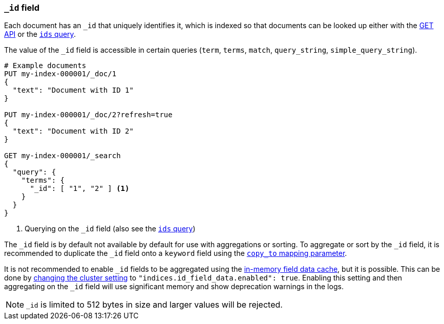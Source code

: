 [[mapping-id-field]]
=== `_id` field

Each document has an `_id` that uniquely identifies it, which is indexed
so that documents can be looked up either with the <<docs-get,GET API>> or the
<<query-dsl-ids-query,`ids` query>>.

The value of the `_id` field is accessible in certain queries (`term`,
`terms`, `match`, `query_string`, `simple_query_string`).

[source,console]
--------------------------
# Example documents
PUT my-index-000001/_doc/1
{
  "text": "Document with ID 1"
}

PUT my-index-000001/_doc/2?refresh=true
{
  "text": "Document with ID 2"
}

GET my-index-000001/_search
{
  "query": {
    "terms": {
      "_id": [ "1", "2" ] <1>
    }
  }
}
--------------------------

<1> Querying on the `_id` field (also see the <<query-dsl-ids-query,`ids` query>>)

The `_id` field is by default not available by default for use with aggregations or sorting.
To aggregate or sort by the `_id` field, it is recommended to 
duplicate the `_id` field onto a `keyword` field using the <<copy-to, `copy_to` mapping parameter>>.

It is not recommended to enable `_id` fields to be aggregated using the <<modules-fielddata, in-memory field data cache>>,
but it is possible. This can be done by <<cluster-update-settings, changing the cluster setting>>
to `"indices.id_field_data.enabled": true`. Enabling this setting and then aggregating on the `_id`
field will use significant memory and show deprecation warnings in the logs.

[NOTE]
==================================================
`_id` is limited to 512 bytes in size and larger values will be rejected.
==================================================
